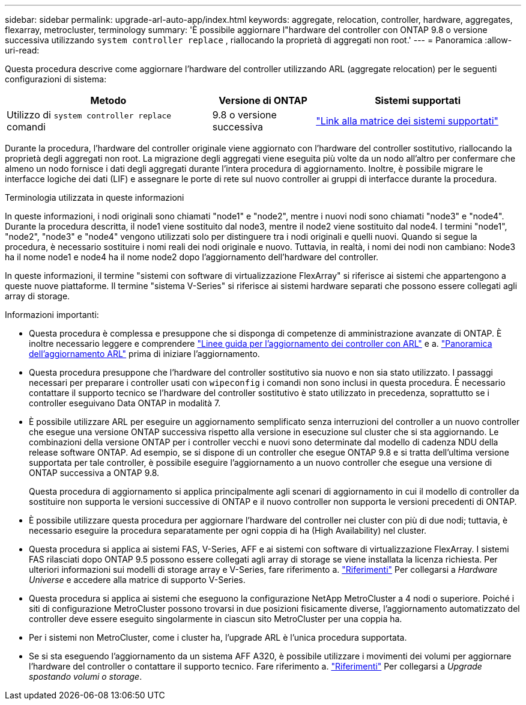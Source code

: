 ---
sidebar: sidebar 
permalink: upgrade-arl-auto-app/index.html 
keywords: aggregate, relocation, controller, hardware, aggregates, flexarray, metrocluster, terminology 
summary: 'È possibile aggiornare l"hardware del controller con ONTAP 9.8 o versione successiva utilizzando `system controller replace` , riallocando la proprietà di aggregati non root.' 
---
= Panoramica
:allow-uri-read: 


[role="lead"]
Questa procedura descrive come aggiornare l'hardware del controller utilizzando ARL (aggregate relocation) per le seguenti configurazioni di sistema:

[cols="40,20,40"]
|===
| Metodo | Versione di ONTAP | Sistemi supportati 


| Utilizzo di `system controller replace` comandi | 9.8 o versione successiva | link:decide_to_use_the_aggregate_relocation_guide.html#sys_commands_98_supported_systems["Link alla matrice dei sistemi supportati"] 
|===
Durante la procedura, l'hardware del controller originale viene aggiornato con l'hardware del controller sostitutivo, riallocando la proprietà degli aggregati non root. La migrazione degli aggregati viene eseguita più volte da un nodo all'altro per confermare che almeno un nodo fornisce i dati degli aggregati durante l'intera procedura di aggiornamento. Inoltre, è possibile migrare le interfacce logiche dei dati (LIF) e assegnare le porte di rete sul nuovo controller ai gruppi di interfacce durante la procedura.

.Terminologia utilizzata in queste informazioni
In queste informazioni, i nodi originali sono chiamati "node1" e "node2", mentre i nuovi nodi sono chiamati "node3" e "node4". Durante la procedura descritta, il node1 viene sostituito dal node3, mentre il node2 viene sostituito dal node4. I termini "node1", "node2", "node3" e "node4" vengono utilizzati solo per distinguere tra i nodi originali e quelli nuovi. Quando si segue la procedura, è necessario sostituire i nomi reali dei nodi originale e nuovo. Tuttavia, in realtà, i nomi dei nodi non cambiano: Node3 ha il nome node1 e node4 ha il nome node2 dopo l'aggiornamento dell'hardware del controller.

In queste informazioni, il termine "sistemi con software di virtualizzazione FlexArray" si riferisce ai sistemi che appartengono a queste nuove piattaforme. Il termine "sistema V-Series" si riferisce ai sistemi hardware separati che possono essere collegati agli array di storage.

.Informazioni importanti:
* Questa procedura è complessa e presuppone che si disponga di competenze di amministrazione avanzate di ONTAP. È inoltre necessario leggere e comprendere link:guidelines_for_upgrading_controllers_with_arl.html["Linee guida per l'aggiornamento dei controller con ARL"] e a. link:overview_of_the_arl_upgrade.html["Panoramica dell'aggiornamento ARL"] prima di iniziare l'aggiornamento.
* Questa procedura presuppone che l'hardware del controller sostitutivo sia nuovo e non sia stato utilizzato. I passaggi necessari per preparare i controller usati con `wipeconfig` i comandi non sono inclusi in questa procedura. È necessario contattare il supporto tecnico se l'hardware del controller sostitutivo è stato utilizzato in precedenza, soprattutto se i controller eseguivano Data ONTAP in modalità 7.
* È possibile utilizzare ARL per eseguire un aggiornamento semplificato senza interruzioni del controller a un nuovo controller che esegue una versione ONTAP successiva rispetto alla versione in esecuzione sul cluster che si sta aggiornando. Le combinazioni della versione ONTAP per i controller vecchi e nuovi sono determinate dal modello di cadenza NDU della release software ONTAP. Ad esempio, se si dispone di un controller che esegue ONTAP 9.8 e si tratta dell'ultima versione supportata per tale controller, è possibile eseguire l'aggiornamento a un nuovo controller che esegue una versione di ONTAP successiva a ONTAP 9.8.
+
Questa procedura di aggiornamento si applica principalmente agli scenari di aggiornamento in cui il modello di controller da sostituire non supporta le versioni successive di ONTAP e il nuovo controller non supporta le versioni precedenti di ONTAP.

* È possibile utilizzare questa procedura per aggiornare l'hardware del controller nei cluster con più di due nodi; tuttavia, è necessario eseguire la procedura separatamente per ogni coppia di ha (High Availability) nel cluster.
* Questa procedura si applica ai sistemi FAS, V-Series, AFF e ai sistemi con software di virtualizzazione FlexArray. I sistemi FAS rilasciati dopo ONTAP 9.5 possono essere collegati agli array di storage se viene installata la licenza richiesta. Per ulteriori informazioni sui modelli di storage array e V-Series, fare riferimento a. link:other_references.html["Riferimenti"] Per collegarsi a _Hardware Universe_ e accedere alla matrice di supporto V-Series.
* Questa procedura si applica ai sistemi che eseguono la configurazione NetApp MetroCluster a 4 nodi o superiore. Poiché i siti di configurazione MetroCluster possono trovarsi in due posizioni fisicamente diverse, l'aggiornamento automatizzato del controller deve essere eseguito singolarmente in ciascun sito MetroCluster per una coppia ha.
* Per i sistemi non MetroCluster, come i cluster ha, l'upgrade ARL è l'unica procedura supportata.
* Se si sta eseguendo l'aggiornamento da un sistema AFF A320, è possibile utilizzare i movimenti dei volumi per aggiornare l'hardware del controller o contattare il supporto tecnico. Fare riferimento a. link:other_references.html["Riferimenti"] Per collegarsi a _Upgrade spostando volumi o storage_.

